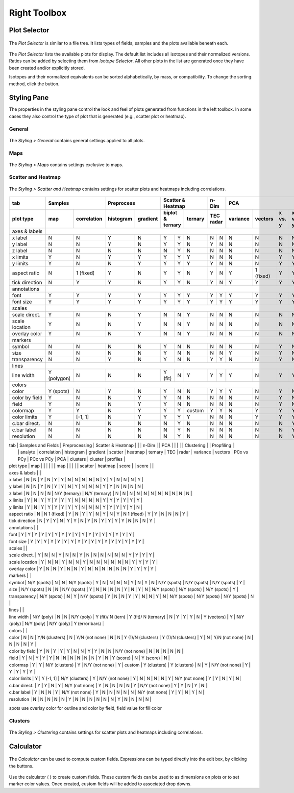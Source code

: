 Right Toolbox
=============

Plot Selector
-------------

.. figure:: _static/screenshots/LaME_Plot_Selector.png
    :align: center
    :alt: LaME interface: right toolbox, plot selector tab
    :width: 232

    The *Plot Selector* is similar to a file tree.  It lists types of fields, samples and the plots available beneath each.

The *Plot Selector* lists the available plots for display.  The default list includes all isotopes and their normalized versions.  Ratios can be added by selecting them from *Isotope Selector*.  All other plots in the list are generated once they have been created and/or explicitly stored.

Isotopes and their normalized equivalents can be sorted alphabetically, by mass, or compatibility.  To change the sorting method, click the |icon-sort| button.

Styling Pane
------------

The properties in the styling pane control the look and feel of plots generated from functions in the left toolbox.  In some cases they also control the type of plot that is generated (e.g., scatter plot or heatmap).

General
+++++++

.. figure:: _static/screenshots/LaME_Styling_General.png
    :align: center
    :alt: LaME interface: right toolbox, styling-general tab
    :width: 232

    The *Styling \> General* contains general settings applied to all plots.

Maps
++++

.. figure:: _static/screenshots/LaME_Styling_Maps.png
    :align: center
    :alt: LaME interface: right toolbox, styling-maps tab
    :width: 232

    The *Styling \> Maps* contains settings exclusive to maps.

Scatter and Heatmap
+++++++++++++++++++

.. figure:: _static/screenshots/LaME_Styling_Scatter_and_Heatmap.png
    :align: center
    :alt: LaME interface: right toolbox, styling-scatter-and-heatmaps tab
    :width: 232

    The *Styling \> Scatter and Heatmap* contains settings for scatter plots and heatmaps including correlations.

+----------------+---------------------------+-----------------------+-----------------------------+------+-------+--------------------------------------------------+----------+-------+----------+
| tab            | Samples                   | Preprocess            | Scatter & Heatmap           | n-Dim        | PCA                                              | Clusters         | Profiles |
+----------------+-------------+-------------+------------+----------+---------+---------+---------+------+-------+----------+-----------+---------+---------+-------+----------+-------+----------+
| plot type      | map         | correlation | histogram  | gradient | biplot & ternary  | ternary | TEC    radar | variance | vectors   | x vs. y | x vs. y | score | clusters | score | profiles |
+================+=============+=============+============+==========+=========+=========+=========+======+=======+==========+===========+=========+=========+=======+==========+=======+==========+
| axes & labels  |                                                                                                                                                                                 |
+----------------+-------------+-------------+------------+----------+---------+---------+---------+------+-------+----------+-----------+---------+---------+-------+----------+-------+----------+
| x label        | N           | N           | Y          | N        | Y       | Y       | N       | N    | N     | N        | N         | N       | N       | N     | N        | N     | Y        |
+----------------+-------------+-------------+------------+----------+---------+---------+---------+------+-------+----------+-----------+---------+---------+-------+----------+-------+----------+
| y label        | N           | N           | Y          | N        | Y       | Y       | N       | Y    | N     | N        | N         | N       | N       | N     | N        | N     | N        |
+----------------+-------------+-------------+------------+----------+---------+---------+---------+------+-------+----------+-----------+---------+---------+-------+----------+-------+----------+
| z label        | N           | N           | N          | N        | N       | Y       | N       | N    | N     | N        | N         | N       | N       | N     | N        | N     | N        |
+----------------+-------------+-------------+------------+----------+---------+---------+---------+------+-------+----------+-----------+---------+---------+-------+----------+-------+----------+
| x limits       | Y           | N           | Y          | Y        | Y       | Y       | Y       | N    | N     | N        | N         | Y       | Y       | Y     | Y        | Y     | Y        |
+----------------+-------------+-------------+------------+----------+---------+---------+---------+------+-------+----------+-----------+---------+---------+-------+----------+-------+----------+
| y limits       | Y           | N           | N          | Y        | Y       | Y       | Y       | Y    | N     | N        | N         | Y       | Y       | Y     | Y        | Y     | N        |
+----------------+-------------+-------------+------------+----------+---------+---------+---------+------+-------+----------+-----------+---------+---------+-------+----------+-------+----------+
| aspect ratio   | N           | 1 (fixed)   | Y          | N        | Y       | Y       | N       | Y    | N     | Y        | 1 (fixed) | Y       | Y       | N     | N        | N     | Y        |
+----------------+-------------+-------------+------------+----------+---------+---------+---------+------+-------+----------+-----------+---------+---------+-------+----------+-------+----------+
| tick direction | N           | Y           | Y          | N        | Y       | Y       | N       | Y    | N     | Y        | Y         | Y       | Y       | N     | N        | N     | Y        |
+----------------+-------------+-------------+------------+----------+---------+---------+---------+------+-------+----------+-----------+---------+---------+-------+----------+-------+----------+
| annotations    |                                                                                                                                                                                 |
+----------------+-------------+-------------+------------+----------+---------+---------+---------+------+-------+----------+-----------+---------+---------+-------+----------+-------+----------+
| font           | Y           | Y           | Y          | Y        | Y       | Y       | Y       | Y    | Y     | Y        | Y         | Y       | Y       | Y     | Y        | Y     | Y        |
+----------------+-------------+-------------+------------+----------+---------+---------+---------+------+-------+----------+-----------+---------+---------+-------+----------+-------+----------+
| font size      | Y           | Y           | Y          | Y        | Y       | Y       | Y       | Y    | Y     | Y        | Y         | Y       | Y       | Y     | Y        | Y     | Y        |
+----------------+-------------+-------------+------------+----------+---------+---------+---------+------+-------+----------+-----------+---------+---------+-------+----------+-------+----------+
| scales         |                                                                                                                                                                                 |
+----------------+-------------+-------------+------------+----------+---------+---------+---------+------+-------+----------+-----------+---------+---------+-------+----------+-------+----------+
| scale direct.  | Y           | N           | N          | Y        | N       | N       | Y       | N    | N     | N        | N         | N       | N       | Y     | N        | N     | Y        |
+----------------+-------------+-------------+------------+----------+---------+---------+---------+------+-------+----------+-----------+---------+---------+-------+----------+-------+----------+
| scale location | Y           | N           | N          | Y        | N       | N       | Y       | N    | N     | N        | N         | N       | N       | Y     | N        | N     | Y        |
+----------------+-------------+-------------+------------+----------+---------+---------+---------+------+-------+----------+-----------+---------+---------+-------+----------+-------+----------+
| overlay color  | Y           | N           | N          | Y        | N       | N       | Y       | N    | N     | N        | N         | N       | N       | Y     | N        | N     | Y        |
+----------------+-------------+-------------+------------+----------+---------+---------+---------+------+-------+----------+-----------+---------+---------+-------+----------+-------+----------+
| markers        |                                                                                                                                                                                 |
+----------------+-------------+-------------+------------+----------+---------+---------+---------+------+-------+----------+-----------+---------+---------+-------+----------+-------+----------+
| symbol         | N           | N           | N          | N        | Y       | N       | N       | N    | N     | N        | N         | Y       | N       | N     | N        | N     | Y        |
+----------------+-------------+-------------+------------+----------+---------+---------+---------+------+-------+----------+-----------+---------+---------+-------+----------+-------+----------+
| size           | N           | N           | N          | N        | Y       | N       | N       | N    | N     | Y        | N         | Y       | N       | N     | N        | N     | Y        |
+----------------+-------------+-------------+------------+----------+---------+---------+---------+------+-------+----------+-----------+---------+---------+-------+----------+-------+----------+
| transparency   | N           | N           | Y          | N        | Y       | N       | N       | Y    | Y     | N        | N         | Y       | N       | N     | N        | N     | Y        |
+----------------+-------------+-------------+------------+----------+---------+---------+---------+------+-------+----------+-----------+---------+---------+-------+----------+-------+----------+
| lines          |                                                                                                                                                                                 |
+----------------+-------------+-------------+------------+----------+---------+---------+---------+------+-------+----------+-----------+---------+---------+-------+----------+-------+----------+
| line width     | Y (polygon) | N           | N          | N        | Y (fit) | N       | Y       | Y    | Y     | Y        | N         | Y       | Y       | N     | N        | N     | Y        |
+----------------+-------------+-------------+------------+----------+---------+---------+---------+------+-------+----------+-----------+---------+---------+-------+----------+-------+----------+
| colors         |                                                                                                                                                                                 |
+----------------+-------------+-------------+------------+----------+---------+---------+---------+------+-------+----------+-----------+---------+---------+-------+----------+-------+----------+
| color          | Y (spots)   | N           | Y          | N        | Y       | N       | N       | Y    | Y     | Y        | N         | Y       | N       | N     | N        | N     | Y        |
+----------------+-------------+-------------+------------+----------+---------+---------+---------+------+-------+----------+-----------+---------+---------+-------+----------+-------+----------+
| color by field | Y           | N           | N          | Y        | Y       | N       | N       | N    | N     | N        | N         | Y       | N       | N     | N        | N     | Y?       |
+----------------+-------------+-------------+------------+----------+---------+---------+---------+------+-------+----------+-----------+---------+---------+-------+----------+-------+----------+
| field          | Y           | N           | N          | Y        | Y       | N       | N       | N    | N     | N        | N         | Y       | N       | N     | N        | Y     | Y?       |
+----------------+-------------+-------------+------------+----------+---------+---------+---------+------+-------+----------+-----------+---------+---------+-------+----------+-------+----------+
| colormap       | Y           | Y           | N          | Y        | Y       | Y       | custom  | Y    | Y     | N        | Y         | Y       | Y       | Y     | N        | N     | Y?       |
+----------------+-------------+-------------+------------+----------+---------+---------+---------+------+-------+----------+-----------+---------+---------+-------+----------+-------+----------+
| color limits   | Y           | [-1, 1]     | N          | Y        | Y       | Y       | Y       | N    | N     | N        | Y         | Y       | Y       | Y     | N        | N     | Y?       |
+----------------+-------------+-------------+------------+----------+---------+---------+---------+------+-------+----------+-----------+---------+---------+-------+----------+-------+----------+
| c.bar direct.  | N           | N           | N          | N        | N       | Y       | N       | N    | N     | N        | N         | N       | Y       | N     | N        | N     | N        |
+----------------+-------------+-------------+------------+----------+---------+---------+---------+------+-------+----------+-----------+---------+---------+-------+----------+-------+----------+
| c.bar label    | N           | N           | N          | N        | N       | Y       | N       | N    | N     | N        | N         | N       | Y       | N     | N        | N     | N        |
+----------------+-------------+-------------+------------+----------+---------+---------+---------+------+-------+----------+-----------+---------+---------+-------+----------+-------+----------+
| resolution     | N           | N           | N          | N        | N       | Y       | N       | N    | N     | N        | N         | N       | Y       | N     | N        | N     | N        |
+----------------+-------------+-------------+------------+----------+---------+---------+---------+------+-------+----------+-----------+---------+---------+-------+----------+-------+----------+

| tab            | Samples and Fields        | Preprocessing                | Scatter & Heatmap |  |  | n-Dim |  | PCA |  |  |  |  | Clustering |  | Propfiling |
|                | analyte     | correlation | histogram      | gradient    | scatter       | heatmap | ternary | TEC | radar | variance | vectors | PCx vs PCy | PCx vs PCy | PCA | clusters | cluster | profiles |
| plot type      | map         |             |                |             |               |  | map |  |  |  |  | scatter | heatmap | score |  | score |  |
| axes & labels  |                                                                   |
| x label        | N           | N           | Y              | N           | Y             | Y | N | N | N | N | N | Y | Y | N | N | N | Y |
| y label        | N           | N           | Y              | N           | Y             | Y | N | Y | N | N | N | Y | Y | N | N | N | N |
| z label        | N           | N           | N              | N           | N/Y (ternary) | N/Y (ternary) | N | N | N | N | N | N | N | N | N | N | N |
| x limits       | Y           | N           | Y              | Y           | Y             | Y | Y | N | N | N | N | Y | Y | Y | Y | Y | Y |
| y limits       | Y           | N           | Y              | Y           | Y             | Y | Y | Y | N | N | N | Y | Y | Y | Y | Y | N |
| aspect ratio   | N           | N 1 (fixed) | Y              | N           | Y             | Y | N | Y | N | Y | N 1 (fixed) | Y | Y | N | N | N | Y |
| tick direction | N           | Y           | Y              | N           | Y             | Y | N | Y | N | Y | Y | Y | Y | N | N | N | Y |
| annotations    |    |
| font           | Y           | Y           | Y              | Y           | Y             | Y | Y | Y | Y | Y | Y | Y | Y | Y | Y | Y | Y |
| font size      | Y           | Y           | Y              | Y           | Y             | Y | Y | Y | Y | Y | Y | Y | Y | Y | Y | Y | Y |
| scales         |  |
| scale direct.  | Y           | N           | N              | Y           | N             | N | Y | N | N | N | N | N | N | Y | Y | Y | Y |
| scale location | Y           | N           | N              | Y           | N             | N | Y | N | N | N | N | N | N | Y | Y | Y | Y |
| overlay color  | Y           | N           | N              | Y           | N             | N | Y | N | N | N | N | N | N | Y | Y | Y | Y |
| markers        |  |
| symbol         | N/Y (spots) | N           | N              | N/Y (spots) | Y             | N | N | N | N | Y | N | Y | N | N/Y (spots) | N/Y (spots) | N/Y (spots) | Y |
| size           | N/Y (spots) | N           | N              | N/Y (spots) | Y             | N | N | N | N | Y | N | Y | N | N/Y (spots) | N/Y (spots) | N/Y (spots) | Y |
| transparency   | N/Y (spots) | N           | Y              | N/Y (spots) | Y             | N | N | Y | Y | N | N | Y | N | N/Y (spots) | N/Y (spots) | N/Y (spots) | N |
| lines          |  |
| line width     | N/Y (poly)  | N           | N              | N/Y (poly)  | Y (fit)/ N (tern) | Y (fit)/ N (ternary) | N | Y | Y | Y | N | Y (vectors) | Y | N/Y (poly) | N/Y (poly) | N/Y (poly) | Y (error bars) |
| colors         |  |
| color          | N           | N           | Y/N (clusters) | N           | Y/N (not none) | N | N | Y (1)/N (clusters) | Y (1)/N (clusters) | Y | N | Y/N (not none) | N | N | N | N | Y |
| color by field | Y           | N           | Y              | Y           | Y             | N | N | Y | Y | N | N | N/Y (not none) | N | N | N | N | N |
| field          | Y           | N           | Y              | Y           | Y             | N | N | N | N | N | N | Y | N | Y (score) | N | Y (score) | N |
| colormap       | Y           | Y           | N/Y (clusters) | Y           | N/Y (not none) | Y | custom | Y (clusters) | Y (clusters) | N | Y | N/Y (not none) | Y | Y | Y | Y | Y |
| color limits   | Y           | Y [-1, 1]   | N/Y (clusters) | Y           | N/Y (not none) | Y | N | N | N | N | Y | N/Y (not none) | Y | Y | N | Y | N |
| c.bar direct.  | Y           | Y           | N              | Y           | N/Y (not none) | Y | N | N | N | N | Y | N/Y (not none) | Y | Y | N | Y | N |
| c.bar label    | Y           | N           | N              | Y           | N/Y (not none) | Y | N | N | N | N | N | N/Y (not none) | Y | Y | N | Y | N |
| resolution     | N           | N           | N              | N           | N             | Y | N | N | N | N | N | N | Y | N | N | N | N |

spots use overlay color for outline and color by field, field value for fill color

Clusters
++++++++

.. figure:: _static/screenshots/LaME_Styling_Clusters.png
    :align: center
    :alt: LaME interface: right toolbox, styling-clustering tab
    :width: 232

    The *Styling \> Clustering* contains settings for scatter plots and heatmaps including correlations.

Calculator
----------

.. figure:: _static/screenshots/LaME_Calculator.png
    :align: center
    :alt: LaME interface: right toolbox, calculator tab
    :width: 232

    The *Calculator* can be used to compute custom fields.  Expressions can be typed directly into the edit box, by clicking the buttons.

Use the calculator ( |icon-calculator| ) to create custom fields.  These custom fields can be used to as dimensions on plots or to set marker color values.  Once created, custom fields will be added to associated drop downs.

.. |icon-sort| image:: _static/icons/icon-sort-64.png
    :height: 2ex

.. |icon-calculator| image:: _static/icons/icon-calculator-64.png
    :height: 2ex